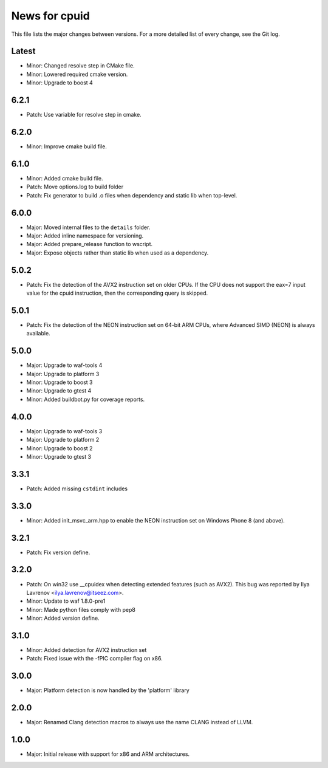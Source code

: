 News for cpuid
==============

This file lists the major changes between versions. For a more detailed list of
every change, see the Git log.

Latest
------
* Minor: Changed resolve step in CMake file.
* Minor: Lowered required cmake version.
* Minor: Upgrade to boost 4

6.2.1
-----
* Patch: Use variable for resolve step in cmake.

6.2.0
-----
* Minor: Improve cmake build file.

6.1.0
-----
* Minor: Added cmake build file.
* Patch: Move options.log to build folder
* Patch: Fix generator to build .o files when dependency and static lib when
  top-level.

6.0.0
-----
* Major: Moved internal files to the ``details`` folder.
* Major: Added inline namespace for versioning.
* Major: Added prepare_release function to wscript.
* Major: Expose objects rather than static lib when used as a dependency.

5.0.2
-----
* Patch: Fix the detection of the AVX2 instruction set on older CPUs. If the
  CPU does not support the eax=7 input value for the cpuid instruction, then
  the corresponding query is skipped.

5.0.1
-----
* Patch: Fix the detection of the NEON instruction set on 64-bit ARM CPUs,
  where Advanced SIMD (NEON) is always available.

5.0.0
-----
* Major: Upgrade to waf-tools 4
* Major: Upgrade to platform 3
* Minor: Upgrade to boost 3
* Minor: Upgrade to gtest 4
* Minor: Added buildbot.py for coverage reports.

4.0.0
-----
* Major: Upgrade to waf-tools 3
* Major: Upgrade to platform 2
* Minor: Upgrade to boost 2
* Minor: Upgrade to gtest 3

3.3.1
-----
* Patch: Added missing ``cstdint`` includes

3.3.0
-----
* Minor: Added init_msvc_arm.hpp to enable the NEON instruction set on
  Windows Phone 8 (and above).

3.2.1
-----
* Patch: Fix version define.

3.2.0
-----
* Patch: On win32 use __cpuidex when detecting extended features (such as
  AVX2). This bug was reported by Ilya Lavrenov <ilya.lavrenov@itseez.com>.
* Minor: Update to waf 1.8.0-pre1
* Minor: Made python files comply with pep8
* Minor: Added version define.

3.1.0
-----
* Minor: Added detection for AVX2 instruction set
* Patch: Fixed issue with the -fPIC compiler flag on x86.

3.0.0
-----
* Major: Platform detection is now handled by the 'platform' library

2.0.0
-----
* Major: Renamed Clang detection macros to always use the name CLANG instead of
  LLVM.

1.0.0
-----
* Major: Initial release with support for x86 and ARM architectures.
